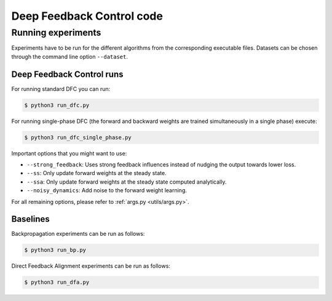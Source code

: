 Deep Feedback Control code
==========================

Running experiments
-------------------

Experiments have to be run for the different algorithms from the corresponding executable files. Datasets can be chosen through the command line option ``--dataset``.

Deep Feedback Control runs
^^^^^^^^^^^^^^^^^^^^^^^^^^

For running standard DFC you can run:

.. code-block:: console

    $ python3 run_dfc.py

For running single-phase DFC (the forward and backward weights are trained simultaneously in a single phase) execute:

.. code-block:: console

    $ python3 run_dfc_single_phase.py
    
Important options that you might want to use:

- ``--strong_feedback``: Uses strong feedback influences instead of nudging the output towards lower loss.
- ``--ss``: Only update forward weights at the steady state.
- ``--ssa``: Only update forward weights at the steady state computed analytically.
- ``--noisy_dynamics``: Add noise to the forward weight learning.

For all remaining options, please refer to :ref:`args.py <utils/args.py>`.

Baselines
^^^^^^^^^

Backpropagation experiments can be run as follows:

.. code-block:: console

    $ python3 run_bp.py

Direct Feedback Alignment experiments can be run as follows:

.. code-block:: console

    $ python3 run_dfa.py
